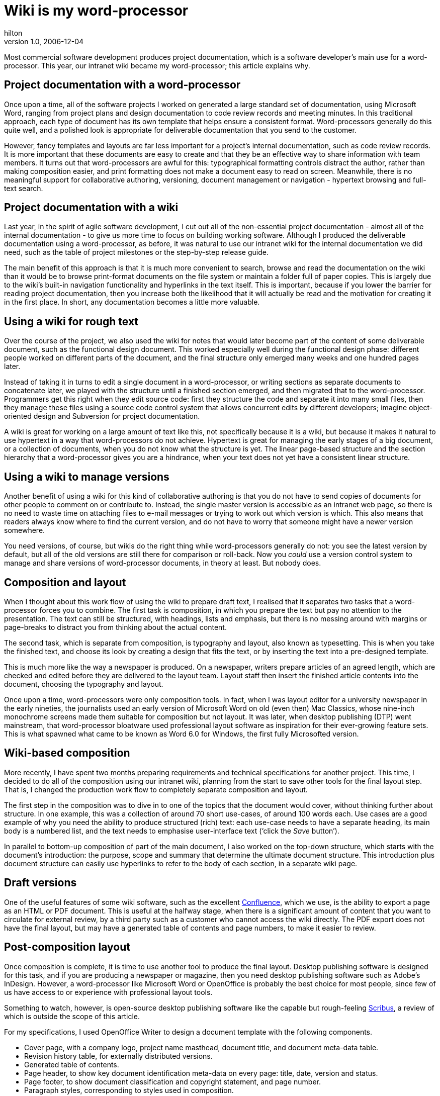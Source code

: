 = Wiki is my word-processor
hilton
v1.0, 2006-12-04
:title: Wiki is my word-processor
:tags: [documentation,wiki,confluence]

Most commercial software development produces project documentation, which is a software developer’s main use for a word-processor. This year, our intranet wiki became my word-processor; this article explains why.

++++
<h2>Project documentation with a word-processor</h2>

<p>Once upon a time, all of the software projects I worked on generated a large standard set of documentation, using Microsoft Word, ranging from project plans and design documentation to code review records and meeting minutes. In this traditional approach, each type of document has its own template that helps ensure a consistent format. Word-processors generally do this quite well, and a polished look is appropriate for deliverable documentation that you send to the customer.</p>

<p>However, fancy templates and layouts are far less important for a project’s internal documentation, such as code review records. It is more important that these documents are easy to create and that they be an effective way to share information with team members. It turns out that word-processors are awful for this: typographical formatting controls distract the author, rather than making composition easier, and print formatting does not make a document easy to read on screen. Meanwhile, there is no meaningful support for collaborative authoring, versioning, document management or navigation - hypertext browsing and full-text search.</p>

<h2>Project documentation with a wiki</h2>

<p>Last year, in the spirit of agile software development, I cut out all of the non-essential project documentation - almost all of the internal documentation - to give us more time to focus on building working software. Although I produced the deliverable documentation using a word-processor, as before, it was natural to use our intranet wiki for the internal documentation we did need, such as the table of project milestones or the step-by-step release guide.</p>

<p>The main benefit of this approach is that it is much more convenient to search, browse and read the documentation on the wiki than it would be to browse print-format documents on the file system or maintain a folder full of paper copies. This is largely due to the wiki’s built-in navigation functionality and hyperlinks in the text itself. This is important, because if you lower the barrier for reading project documentation, then you increase both the likelihood that it will actually be read and the motivation for creating it in the first place. In short, any documentation becomes a little more valuable.</p>

<h2>Using a wiki for rough text</h2>

<p>Over the course of the project, we also used the wiki for notes that would later become part of the content of some deliverable document, such as the functional design document. This worked especially well during the functional design phase: different people worked on different parts of the document, and the final structure only emerged many weeks and one hundred pages later.</p>

<p>Instead of taking it in turns to edit a single document in a word-processor, or writing sections as separate documents to concatenate later, we played with the structure until a finished section emerged, and then migrated that to the word-processor. Programmers get this right when they edit source code: first they structure the code and separate it into many small files, then they manage these files using a source code control system that allows concurrent edits by different developers; imagine object-oriented design and Subversion for project documentation.</p>

<p>A wiki is great for working on a large amount of text like this, not specifically because it is a wiki, but because it makes it natural to use hypertext in a way that word-processors do not achieve. Hypertext is great for managing the early stages of a big document, or a collection of documents, when you do not know what the structure is yet. The linear page-based structure and the section hierarchy that a word-processor gives you are a hindrance, when your text does not yet have a consistent linear structure.</p>

<h2>Using a wiki to manage versions</h2>

<p>Another benefit of using a wiki for this kind of collaborative authoring is that you do not have to send copies of documents for other people to comment on or contribute to. Instead, the single master version is accessible as an intranet web page, so there is no need to waste time on attaching files to e-mail messages or trying to work out which version is which. This also means that readers always know where to find the current version, and do not have to worry that someone might have a newer version somewhere.</p>

<p>You need versions, of course, but wikis do the right thing while word-processors generally do not: you see the latest version by default, but all of the old versions are still there for comparison or roll-back. Now you <em>could</em> use a version control system to manage and share versions of word-processor documents, in theory at least. But nobody does.</p>

<h2>Composition and layout</h2>

<p>When I thought about this work flow of using the wiki to prepare draft text, I realised that it separates two tasks that a word-processor forces you to combine. The first task is composition, in which you prepare the text but pay no attention to the presentation. The text can still be structured, with headings, lists and emphasis, but there is no messing around with margins or page-breaks to distract you from thinking about the actual content.</p>

<p>The second task, which is separate from composition, is typography and layout, also known as typesetting. This is when you take the finished text, and choose its look by creating a design that fits the text, or by inserting the text into a pre-designed template.</p>

<p>This is much more like the way a newspaper is produced. On a newspaper, writers prepare articles of an agreed length, which are checked and edited before they are delivered to the layout team. Layout staff then insert the finished article contents into the document, choosing the typography and layout.</p>

<p>Once upon a time, word-processors were only composition tools. In fact, when I was layout editor for a university newspaper in the early nineties, the journalists used an early version of Microsoft Word on old (even then) Mac Classics, whose nine-inch monochrome screens made them suitable for composition but not layout. It was later, when desktop publishing (DTP) went mainstream, that word-processor bloatware used professional layout software as inspiration for their ever-growing feature sets. This is what spawned what came to be known as Word 6.0 for Windows, the first fully Microsofted version.</p>

<h2>Wiki-based composition</h2>

<p>More recently, I have spent two months preparing requirements and technical specifications for another project. This time, I decided to do all of the composition using our intranet wiki, planning from the start to save other tools for the final layout step. That is, I changed the production work flow to completely separate composition and layout.</p>

<p>The first step in the composition was to dive in to one of the topics that the document would cover, without thinking further about structure. In one example, this was a collection of around 70 short use-cases, of around 100 words each. Use cases are a good example of why you need the ability to produce structured (rich) text: each use-case needs to have a separate heading, its main body is a numbered list, and the text needs to emphasise user-interface text (‘click the <em>Save</em> button’).</p>

<p>In parallel to bottom-up composition of part of the main document, I also worked on the top-down structure, which starts with the document’s introduction: the purpose, scope and summary that determine the ultimate document structure. This introduction plus document structure can easily use hyperlinks to refer to the body of each section, in a separate wiki page.</p>

<h2>Draft versions</h2>

<p>One of the useful features of some wiki software, such as the excellent <a href="http://www.atlassian.com/confluence/">Confluence</a>, which we use, is the ability to export a page as an HTML or PDF document. This is useful at the halfway stage, when there is a significant amount of content that you want to circulate for external review, by a third party such as a customer who cannot access the wiki directly. The PDF export does not have the final layout, but may have a generated table of contents and page numbers, to make it easier to review.</p>

<h2>Post-composition layout</h2>

<p>Once composition is complete, it is time to use another tool to produce the final layout. Desktop publishing software is designed for this task, and if you are producing a newspaper or magazine, then you need desktop publishing software such as Adobe’s InDesign. However, a word-processor like Microsoft Word or OpenOffice is probably the best choice for most people, since few of us have access to or experience with professional layout tools.</p>

<p>Something to watch, however, is open-source desktop publishing software like the capable but rough-feeling <a href="http://www.scribus.net/">Scribus</a>, a review of which is outside the scope of this article.</p>

<p>For my specifications, I used OpenOffice Writer to design a document template with the following components.</p>

<ul>
<li>Cover page, with a company logo, project name masthead, document title, and document meta-data table.</li>
<li>Revision history table, for externally distributed versions.</li>
<li>Generated table of contents.</li>
<li>Page header, to show key document identification meta-data on every page: title, date, version and status.</li>
<li>Page footer, to show document classification and copyright statement, and page number.</li>
<li>Paragraph styles, corresponding to styles used in composition.</li>
</ul>

<p>I then produced the final version as follows.</p>

<ol>
<li>Save the composition as plain unstyled HTML.</li>
<li>Insert the HTML document into the OpenOffice template.</li>
<li>Edit the document meta-data.</li>
<li>Update the table of contents.</li>
<li>Check that the template’s paragraph styles were correctly mapped from the different HTML elements.</li>
<li>Export the document in PDF format.</li>
<li>Publish the OpenOffice and PDF versions as attachments to the wiki page.</li>
</ol>

<h2>Deliverable versions</h2>

<p>A document gets a new version number for every time it will be read by someone other than the authors, so that reviewers know if there are changes since the last version they reviewed. Previously, when I used the file system, I had to include the version number in the document file name, but now the wiki handles versioning, as mentioned above. This also applies to OpenOffice and PDF attachments to the wiki page - all old versions of those are kept as well.</p>

<p>You do not need to maintain these version numbers in the main wiki version of the document. Instead, I just use this version number in the OpenOffice version. If you want to find a specific old version, the latest version’s revision table gives you versions and the dates that you can use to look up old versions of the wiki page or its attachments. This means that you can always use the wiki to find the PDF of the previous deliverable version that you sent to a customer, for example.</p>

<h2>Conclusion</h2>

<p>Although there are some inconveniences to using separate tools for composition and layout, this turns out to be very useful for project documents more than even a few pages long, when document review is required, or when there is more than one author. The main benefits are simpler composition, easier collaboration and versioning, and better access to the document for people searching and browsing a wiki-based intranet.</p>

<p>The main weak point of using this approach is the availability of appropriate layout tools.</p>
++++
